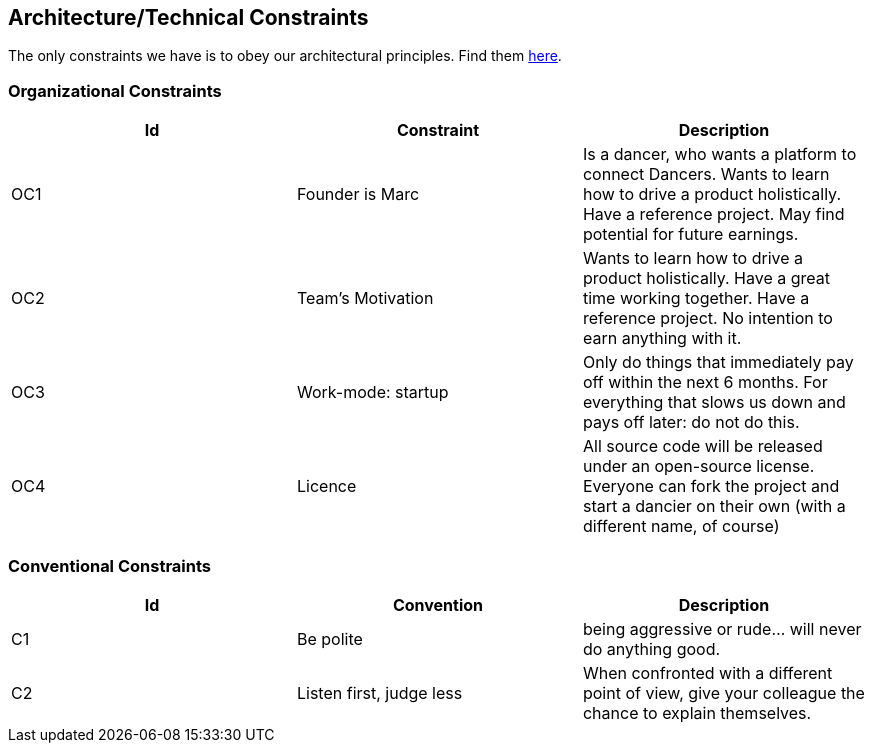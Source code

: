 [[section-architecture-constraints]]

== Architecture/Technical Constraints

The only constraints we have is to obey our architectural principles. Find them https://project.dancier.net/architecture-decision-principles.html[here].

=== Organizational Constraints
[options="header", cols="1,1,1"]
|===
|Id|Constraint|Description
|OC1
|Founder is Marc
|Is a dancer, who wants a platform to connect Dancers. Wants to learn how to drive a product holistically. Have a reference project. May find potential for future earnings.

|OC2
|Team's Motivation
|Wants to learn how to drive a product holistically. Have a great time working together. Have a reference project. No intention to earn anything with it.

|OC3
|Work-mode: startup
|Only do things that immediately pay off within the next 6 months. For everything that slows us down and pays off later: do not do this.

|OC4|Licence|All  source code will be released under an open-source license. Everyone can fork the project and start a dancier on their own (with a different name, of course)
|===

=== Conventional Constraints
[options="header", cols="1,1,1"]
|===
|Id|Convention|Description
|C1|Be polite|being aggressive or rude... will never do anything good.
|C2|Listen first, judge less|When confronted with a different point of view, give your colleague the chance to explain themselves.
|===
